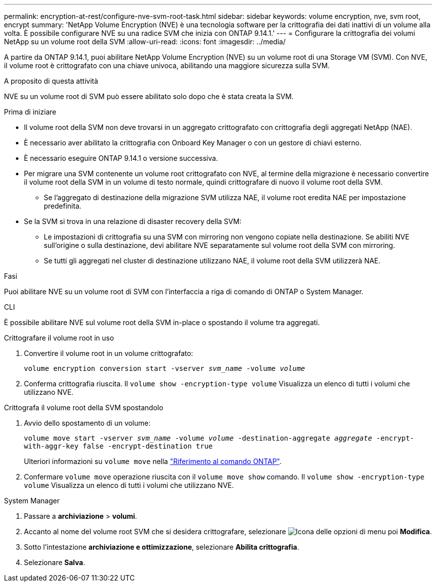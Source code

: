 ---
permalink: encryption-at-rest/configure-nve-svm-root-task.html 
sidebar: sidebar 
keywords: volume encryption, nve, svm root, encrypt 
summary: 'NetApp Volume Encryption (NVE) è una tecnologia software per la crittografia dei dati inattivi di un volume alla volta. È possibile configurare NVE su una radice SVM che inizia con ONTAP 9.14.1.' 
---
= Configurare la crittografia dei volumi NetApp su un volume root della SVM
:allow-uri-read: 
:icons: font
:imagesdir: ../media/


[role="lead"]
A partire da ONTAP 9.14.1, puoi abilitare NetApp Volume Encryption (NVE) su un volume root di una Storage VM (SVM). Con NVE, il volume root è crittografato con una chiave univoca, abilitando una maggiore sicurezza sulla SVM.

.A proposito di questa attività
NVE su un volume root di SVM può essere abilitato solo dopo che è stata creata la SVM.

.Prima di iniziare
* Il volume root della SVM non deve trovarsi in un aggregato crittografato con crittografia degli aggregati NetApp (NAE).
* È necessario aver abilitato la crittografia con Onboard Key Manager o con un gestore di chiavi esterno.
* È necessario eseguire ONTAP 9.14.1 o versione successiva.
* Per migrare una SVM contenente un volume root crittografato con NVE, al termine della migrazione è necessario convertire il volume root della SVM in un volume di testo normale, quindi crittografare di nuovo il volume root della SVM.
+
** Se l'aggregato di destinazione della migrazione SVM utilizza NAE, il volume root eredita NAE per impostazione predefinita.


* Se la SVM si trova in una relazione di disaster recovery della SVM:
+
** Le impostazioni di crittografia su una SVM con mirroring non vengono copiate nella destinazione. Se abiliti NVE sull'origine o sulla destinazione, devi abilitare NVE separatamente sul volume root della SVM con mirroring.
** Se tutti gli aggregati nel cluster di destinazione utilizzano NAE, il volume root della SVM utilizzerà NAE.




.Fasi
Puoi abilitare NVE su un volume root di SVM con l'interfaccia a riga di comando di ONTAP o System Manager.

[role="tabbed-block"]
====
.CLI
--
È possibile abilitare NVE sul volume root della SVM in-place o spostando il volume tra aggregati.

.Crittografare il volume root in uso
. Convertire il volume root in un volume crittografato:
+
`volume encryption conversion start -vserver _svm_name_ -volume _volume_`

. Conferma crittografia riuscita. Il `volume show -encryption-type volume` Visualizza un elenco di tutti i volumi che utilizzano NVE.


.Crittografa il volume root della SVM spostandolo
. Avvio dello spostamento di un volume:
+
`volume move start -vserver _svm_name_ -volume _volume_ -destination-aggregate _aggregate_ -encrypt-with-aggr-key false -encrypt-destination true`

+
Ulteriori informazioni su `volume move` nella link:https://docs.netapp.com/us-en/ontap-cli/search.html?q=volume+move["Riferimento al comando ONTAP"^].

. Confermare `volume move` operazione riuscita con il `volume move show` comando. Il `volume show -encryption-type volume` Visualizza un elenco di tutti i volumi che utilizzano NVE.


--
.System Manager
--
. Passare a **archiviazione** > **volumi**.
. Accanto al nome del volume root SVM che si desidera crittografare, selezionare image:icon_kabob.gif["Icona delle opzioni di menu"] poi **Modifica**.
. Sotto l'intestazione **archiviazione e ottimizzazione**, selezionare **Abilita crittografia**.
. Selezionare **Salva**.


--
====